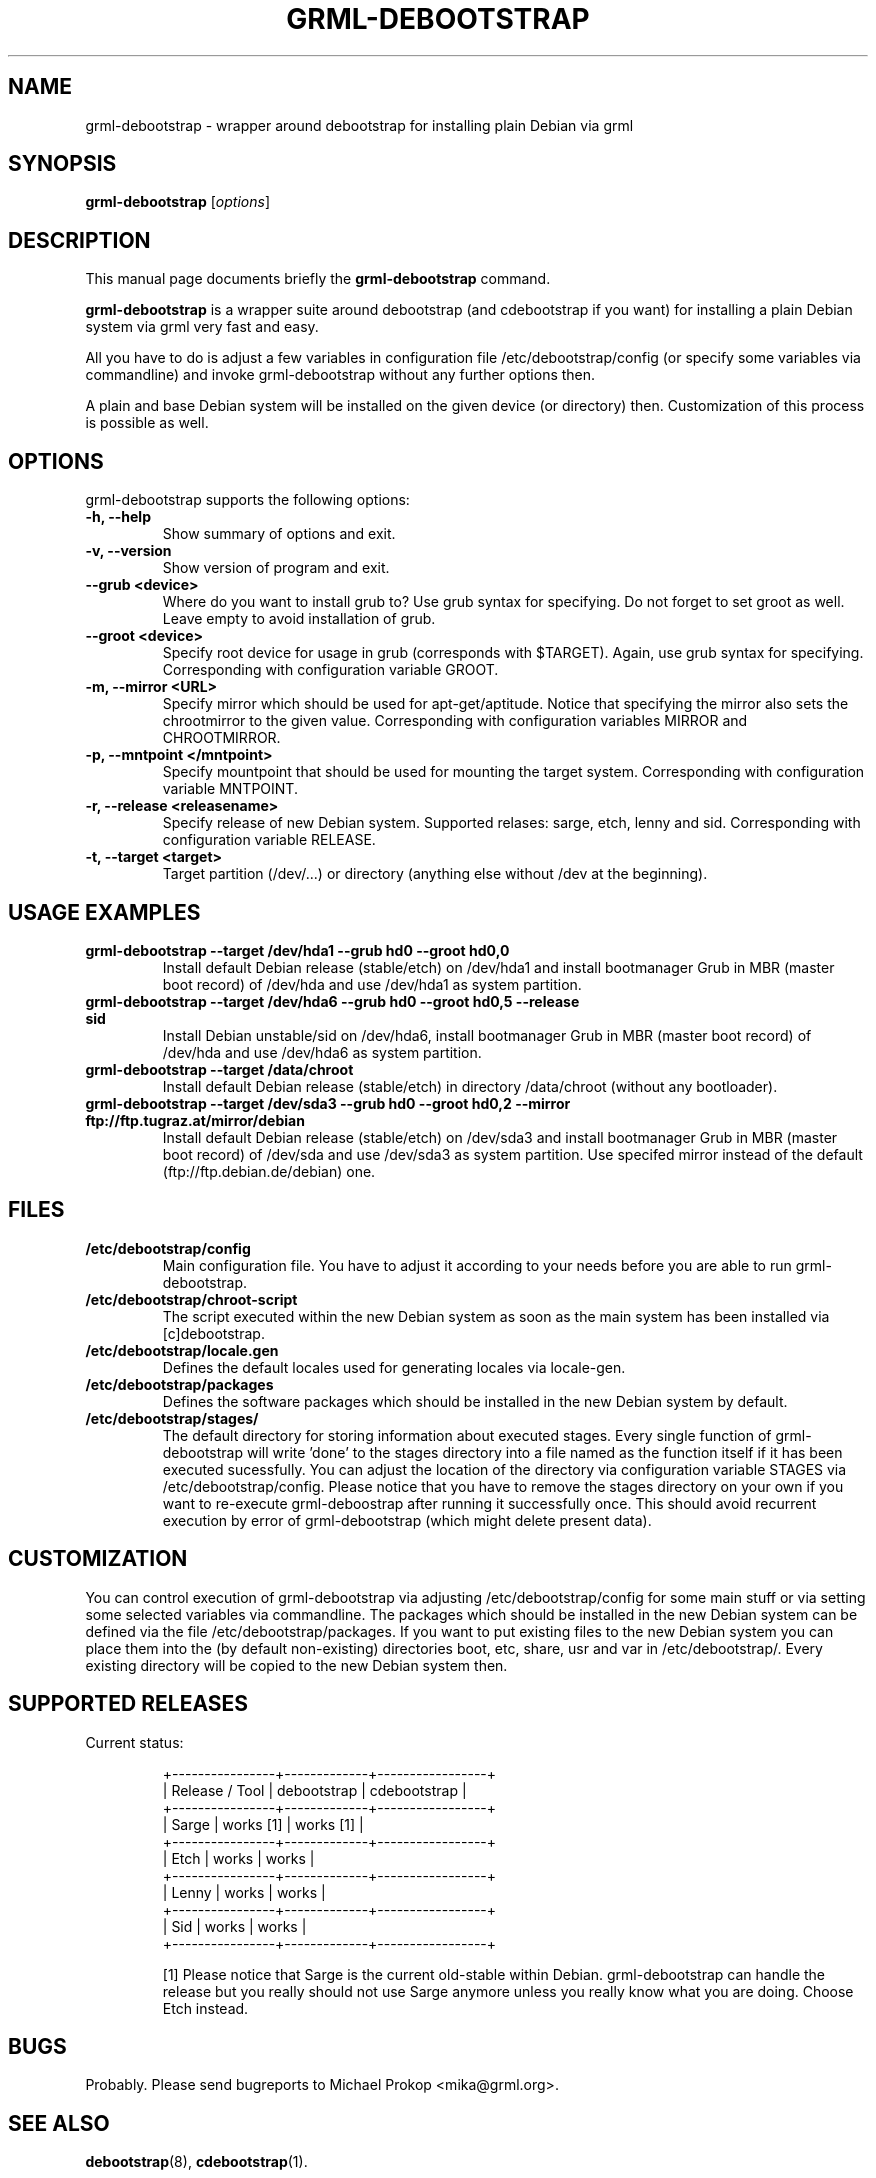 .TH GRML-DEBOOTSTRAP 8
.SH NAME
grml-debootstrap \- wrapper around debootstrap for installing plain Debian via grml
.SH SYNOPSIS
.B grml-debootstrap
.RI [ options ]
.SH DESCRIPTION
This manual page documents briefly the
.B grml-debootstrap
command.
.PP
\fBgrml-debootstrap\fP is a wrapper suite around debootstrap
(and cdebootstrap if you want) for installing a plain Debian
system via grml very fast and easy.

All you have to do is adjust a few variables in configuration file
/etc/debootstrap/config (or specify some variables via commandline) and invoke
grml-debootstrap without any further options then.

A plain and base Debian system will be installed on the given
device (or directory) then. Customization of this process is
possible as well.
.SH OPTIONS
grml-debootstrap supports the following options:
.TP
.B \-h, \-\-help
Show summary of options and exit.
.TP
.B \-v, \-\-version
Show version of program and exit.
.TP
.B \-\-grub <device>
Where do you want to install grub to? Use grub syntax for specifying.
Do not forget to set groot as well. Leave empty to avoid installation of grub.
.TP
.B \-\-groot <device>
Specify root device for usage in grub (corresponds with $TARGET).
Again, use grub syntax for specifying.
Corresponding with configuration variable GROOT.
.TP
.B \-m, \-\-mirror <URL>
Specify mirror which should be used for apt-get/aptitude. Notice that
specifying the mirror also sets the chrootmirror to the given value.
Corresponding with configuration variables MIRROR and CHROOTMIRROR.
.TP
.B \-p, \-\-mntpoint </mntpoint>
Specify mountpoint that should be used for mounting the target system.
Corresponding with configuration variable MNTPOINT.
.TP
.B \-r, \-\-release <releasename>
Specify release of new Debian system. Supported relases: sarge, etch, lenny and sid.
Corresponding with configuration variable RELEASE.
.TP
.B \-t, \-\-target <target>
Target partition (/dev/...) or directory (anything else without /dev at the
beginning).
.SH USAGE EXAMPLES
.TP
.B grml-debootstrap --target /dev/hda1 --grub hd0 --groot hd0,0
Install default Debian release (stable/etch) on /dev/hda1 and install bootmanager
Grub in MBR (master boot record) of /dev/hda and use /dev/hda1 as system partition.
.TP
.B grml-debootstrap --target /dev/hda6 --grub hd0 --groot hd0,5 --release sid
Install Debian unstable/sid on /dev/hda6, install bootmanager
Grub in MBR (master boot record) of /dev/hda and use /dev/hda6 as system partition.
.TP
.B grml-debootstrap --target /data/chroot
Install default Debian release (stable/etch) in directory /data/chroot (without
any bootloader).
.TP
.B grml-debootstrap --target /dev/sda3 --grub hd0 --groot hd0,2 --mirror ftp://ftp.tugraz.at/mirror/debian
Install default Debian release (stable/etch) on /dev/sda3 and install bootmanager
Grub in MBR (master boot record) of /dev/sda and use /dev/sda3 as system partition.
Use specifed mirror instead of the default (ftp://ftp.debian.de/debian) one.
.SH FILES
.TP
.B /etc/debootstrap/config
Main configuration file. You have to adjust it according to your needs
before you are able to run grml-debootstrap.
.TP
.B /etc/debootstrap/chroot-script
The script executed within the new Debian system as soon as the main system
has been installed via [c]debootstrap.
.TP
.B /etc/debootstrap/locale.gen
Defines the default locales used for generating locales via locale-gen.
.TP
.B /etc/debootstrap/packages
Defines the software packages which should be installed in the new
Debian system by default.
.TP
.B /etc/debootstrap/stages/
The default directory for storing information about executed stages. Every
single function of grml-debootstrap will write 'done' to the stages directory
into a file named as the function itself if it has been executed sucessfully.
You can adjust the location of the directory via configuration variable STAGES
via /etc/debootstrap/config.  Please notice that you have to remove the stages
directory on your own if you want to re-execute grml-deboostrap after running it
successfully once. This should avoid recurrent execution by error of
grml-debootstrap (which might delete present data).
.SH CUSTOMIZATION

You can control execution of grml-debootstrap via adjusting
/etc/debootstrap/config for some main stuff or via setting some selected
variables via commandline.  The packages which should be installed in the new
Debian system can be defined via the file /etc/debootstrap/packages.  If you
want to put existing files to the new Debian system you can place them into the
(by default non-existing) directories boot, etc, share, usr and var in
/etc/debootstrap/. Every existing directory will be copied to the new Debian
system then.

.SH SUPPORTED RELEASES
.TP
Current status:

  +----------------+-------------+-----------------+
  | Release / Tool | debootstrap | cdebootstrap    |
  +----------------+-------------+-----------------+
  | Sarge          |  works [1]  |  works [1]      |
  +----------------+-------------+-----------------+
  | Etch           |  works      |  works          |
  +----------------+-------------+-----------------+
  | Lenny          |  works      |  works          |
  +----------------+-------------+-----------------+
  | Sid            |  works      |  works          |
  +----------------+-------------+-----------------+

[1] Please notice that Sarge is the current old-stable within Debian.
grml-debootstrap can handle the release but you really should not
use Sarge anymore unless you really know what you are doing. Choose
Etch instead.

.SH BUGS
Probably. Please send bugreports to Michael Prokop <mika@grml.org>.
.SH SEE ALSO
.BR debootstrap (8),
.BR cdebootstrap (1).
.SH AUTHOR
grml-debootstrap was written by Michael Prokop <mika@grml.org>.
.PP
This manual page was written by Michael Prokop <mika@grml.org>
for the grml project (but may be used by others).
